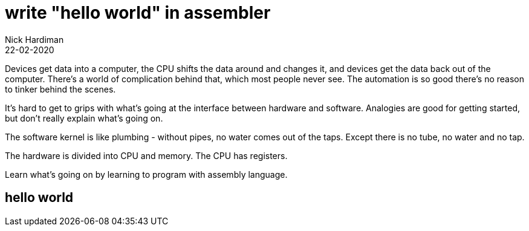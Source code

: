 = write "hello world" in assembler
Nick Hardiman 
:source-highlighter: highlight.js
:revdate: 22-02-2020


Devices get data into a computer, the CPU shifts the data around and changes it, and devices get the data back out of the computer. 
There's a world of complication behind that, which most people never see. 
The automation is so good there's no reason to tinker behind the scenes. 


It's hard to get to grips with what's going at the interface between hardware and software. 
Analogies are good for getting started, but don't really explain what's going on. 

The software kernel is like plumbing - without pipes, no water comes out of the taps. 
Except there is no tube, no water and no tap. 

The hardware is divided into CPU and memory. 
The CPU has registers. 

Learn what's going on by learning to program with assembly language. 

== hello world 

[source,armasm]
----
----
